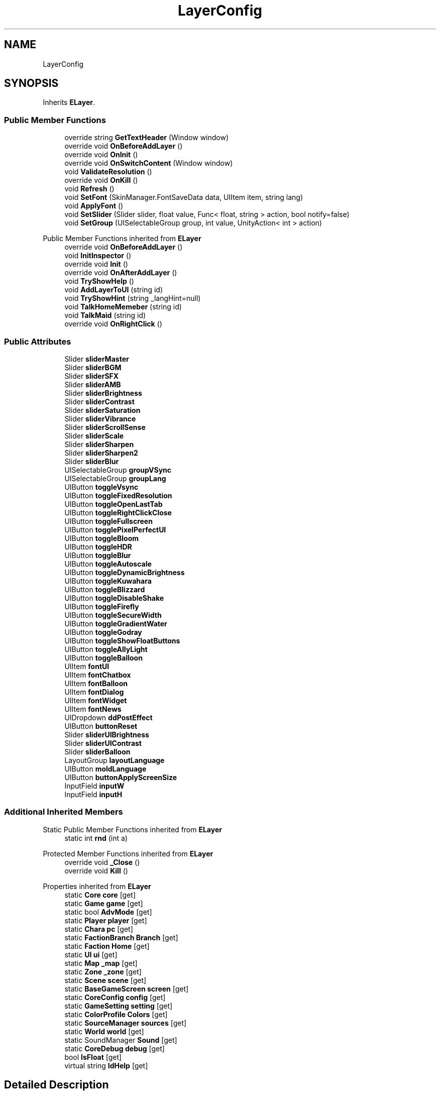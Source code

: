 .TH "LayerConfig" 3 "Elin Modding Docs Doc" \" -*- nroff -*-
.ad l
.nh
.SH NAME
LayerConfig
.SH SYNOPSIS
.br
.PP
.PP
Inherits \fBELayer\fP\&.
.SS "Public Member Functions"

.in +1c
.ti -1c
.RI "override string \fBGetTextHeader\fP (Window window)"
.br
.ti -1c
.RI "override void \fBOnBeforeAddLayer\fP ()"
.br
.ti -1c
.RI "override void \fBOnInit\fP ()"
.br
.ti -1c
.RI "override void \fBOnSwitchContent\fP (Window window)"
.br
.ti -1c
.RI "void \fBValidateResolution\fP ()"
.br
.ti -1c
.RI "override void \fBOnKill\fP ()"
.br
.ti -1c
.RI "void \fBRefresh\fP ()"
.br
.ti -1c
.RI "void \fBSetFont\fP (SkinManager\&.FontSaveData data, UIItem item, string lang)"
.br
.ti -1c
.RI "void \fBApplyFont\fP ()"
.br
.ti -1c
.RI "void \fBSetSlider\fP (Slider slider, float value, Func< float, string > action, bool notify=false)"
.br
.ti -1c
.RI "void \fBSetGroup\fP (UISelectableGroup group, int value, UnityAction< int > action)"
.br
.in -1c

Public Member Functions inherited from \fBELayer\fP
.in +1c
.ti -1c
.RI "override void \fBOnBeforeAddLayer\fP ()"
.br
.ti -1c
.RI "void \fBInitInspector\fP ()"
.br
.ti -1c
.RI "override void \fBInit\fP ()"
.br
.ti -1c
.RI "override void \fBOnAfterAddLayer\fP ()"
.br
.ti -1c
.RI "void \fBTryShowHelp\fP ()"
.br
.ti -1c
.RI "void \fBAddLayerToUI\fP (string id)"
.br
.ti -1c
.RI "void \fBTryShowHint\fP (string _langHint=null)"
.br
.ti -1c
.RI "void \fBTalkHomeMemeber\fP (string id)"
.br
.ti -1c
.RI "void \fBTalkMaid\fP (string id)"
.br
.ti -1c
.RI "override void \fBOnRightClick\fP ()"
.br
.in -1c
.SS "Public Attributes"

.in +1c
.ti -1c
.RI "Slider \fBsliderMaster\fP"
.br
.ti -1c
.RI "Slider \fBsliderBGM\fP"
.br
.ti -1c
.RI "Slider \fBsliderSFX\fP"
.br
.ti -1c
.RI "Slider \fBsliderAMB\fP"
.br
.ti -1c
.RI "Slider \fBsliderBrightness\fP"
.br
.ti -1c
.RI "Slider \fBsliderContrast\fP"
.br
.ti -1c
.RI "Slider \fBsliderSaturation\fP"
.br
.ti -1c
.RI "Slider \fBsliderVibrance\fP"
.br
.ti -1c
.RI "Slider \fBsliderScrollSense\fP"
.br
.ti -1c
.RI "Slider \fBsliderScale\fP"
.br
.ti -1c
.RI "Slider \fBsliderSharpen\fP"
.br
.ti -1c
.RI "Slider \fBsliderSharpen2\fP"
.br
.ti -1c
.RI "Slider \fBsliderBlur\fP"
.br
.ti -1c
.RI "UISelectableGroup \fBgroupVSync\fP"
.br
.ti -1c
.RI "UISelectableGroup \fBgroupLang\fP"
.br
.ti -1c
.RI "UIButton \fBtoggleVsync\fP"
.br
.ti -1c
.RI "UIButton \fBtoggleFixedResolution\fP"
.br
.ti -1c
.RI "UIButton \fBtoggleOpenLastTab\fP"
.br
.ti -1c
.RI "UIButton \fBtoggleRightClickClose\fP"
.br
.ti -1c
.RI "UIButton \fBtoggleFullscreen\fP"
.br
.ti -1c
.RI "UIButton \fBtogglePixelPerfectUI\fP"
.br
.ti -1c
.RI "UIButton \fBtoggleBloom\fP"
.br
.ti -1c
.RI "UIButton \fBtoggleHDR\fP"
.br
.ti -1c
.RI "UIButton \fBtoggleBlur\fP"
.br
.ti -1c
.RI "UIButton \fBtoggleAutoscale\fP"
.br
.ti -1c
.RI "UIButton \fBtoggleDynamicBrightness\fP"
.br
.ti -1c
.RI "UIButton \fBtoggleKuwahara\fP"
.br
.ti -1c
.RI "UIButton \fBtoggleBlizzard\fP"
.br
.ti -1c
.RI "UIButton \fBtoggleDisableShake\fP"
.br
.ti -1c
.RI "UIButton \fBtoggleFirefly\fP"
.br
.ti -1c
.RI "UIButton \fBtoggleSecureWidth\fP"
.br
.ti -1c
.RI "UIButton \fBtoggleGradientWater\fP"
.br
.ti -1c
.RI "UIButton \fBtoggleGodray\fP"
.br
.ti -1c
.RI "UIButton \fBtoggleShowFloatButtons\fP"
.br
.ti -1c
.RI "UIButton \fBtoggleAllyLight\fP"
.br
.ti -1c
.RI "UIButton \fBtoggleBalloon\fP"
.br
.ti -1c
.RI "UIItem \fBfontUI\fP"
.br
.ti -1c
.RI "UIItem \fBfontChatbox\fP"
.br
.ti -1c
.RI "UIItem \fBfontBalloon\fP"
.br
.ti -1c
.RI "UIItem \fBfontDialog\fP"
.br
.ti -1c
.RI "UIItem \fBfontWidget\fP"
.br
.ti -1c
.RI "UIItem \fBfontNews\fP"
.br
.ti -1c
.RI "UIDropdown \fBddPostEffect\fP"
.br
.ti -1c
.RI "UIButton \fBbuttonReset\fP"
.br
.ti -1c
.RI "Slider \fBsliderUIBrightness\fP"
.br
.ti -1c
.RI "Slider \fBsliderUIContrast\fP"
.br
.ti -1c
.RI "Slider \fBsliderBalloon\fP"
.br
.ti -1c
.RI "LayoutGroup \fBlayoutLanguage\fP"
.br
.ti -1c
.RI "UIButton \fBmoldLanguage\fP"
.br
.ti -1c
.RI "UIButton \fBbuttonApplyScreenSize\fP"
.br
.ti -1c
.RI "InputField \fBinputW\fP"
.br
.ti -1c
.RI "InputField \fBinputH\fP"
.br
.in -1c
.SS "Additional Inherited Members"


Static Public Member Functions inherited from \fBELayer\fP
.in +1c
.ti -1c
.RI "static int \fBrnd\fP (int a)"
.br
.in -1c

Protected Member Functions inherited from \fBELayer\fP
.in +1c
.ti -1c
.RI "override void \fB_Close\fP ()"
.br
.ti -1c
.RI "override void \fBKill\fP ()"
.br
.in -1c

Properties inherited from \fBELayer\fP
.in +1c
.ti -1c
.RI "static \fBCore\fP \fBcore\fP\fR [get]\fP"
.br
.ti -1c
.RI "static \fBGame\fP \fBgame\fP\fR [get]\fP"
.br
.ti -1c
.RI "static bool \fBAdvMode\fP\fR [get]\fP"
.br
.ti -1c
.RI "static \fBPlayer\fP \fBplayer\fP\fR [get]\fP"
.br
.ti -1c
.RI "static \fBChara\fP \fBpc\fP\fR [get]\fP"
.br
.ti -1c
.RI "static \fBFactionBranch\fP \fBBranch\fP\fR [get]\fP"
.br
.ti -1c
.RI "static \fBFaction\fP \fBHome\fP\fR [get]\fP"
.br
.ti -1c
.RI "static \fBUI\fP \fBui\fP\fR [get]\fP"
.br
.ti -1c
.RI "static \fBMap\fP \fB_map\fP\fR [get]\fP"
.br
.ti -1c
.RI "static \fBZone\fP \fB_zone\fP\fR [get]\fP"
.br
.ti -1c
.RI "static \fBScene\fP \fBscene\fP\fR [get]\fP"
.br
.ti -1c
.RI "static \fBBaseGameScreen\fP \fBscreen\fP\fR [get]\fP"
.br
.ti -1c
.RI "static \fBCoreConfig\fP \fBconfig\fP\fR [get]\fP"
.br
.ti -1c
.RI "static \fBGameSetting\fP \fBsetting\fP\fR [get]\fP"
.br
.ti -1c
.RI "static \fBColorProfile\fP \fBColors\fP\fR [get]\fP"
.br
.ti -1c
.RI "static \fBSourceManager\fP \fBsources\fP\fR [get]\fP"
.br
.ti -1c
.RI "static \fBWorld\fP \fBworld\fP\fR [get]\fP"
.br
.ti -1c
.RI "static SoundManager \fBSound\fP\fR [get]\fP"
.br
.ti -1c
.RI "static \fBCoreDebug\fP \fBdebug\fP\fR [get]\fP"
.br
.ti -1c
.RI "bool \fBIsFloat\fP\fR [get]\fP"
.br
.ti -1c
.RI "virtual string \fBIdHelp\fP\fR [get]\fP"
.br
.in -1c
.SH "Detailed Description"
.PP 
Definition at line \fB9\fP of file \fBLayerConfig\&.cs\fP\&.
.SH "Member Function Documentation"
.PP 
.SS "void LayerConfig\&.ApplyFont ()"

.PP
Definition at line \fB436\fP of file \fBLayerConfig\&.cs\fP\&.
.SS "override string LayerConfig\&.GetTextHeader (Window window)"

.PP
Definition at line \fB12\fP of file \fBLayerConfig\&.cs\fP\&.
.SS "override void LayerConfig\&.OnBeforeAddLayer ()"

.PP
Definition at line \fB18\fP of file \fBLayerConfig\&.cs\fP\&.
.SS "override void LayerConfig\&.OnInit ()"

.PP
Definition at line \fB24\fP of file \fBLayerConfig\&.cs\fP\&.
.SS "override void LayerConfig\&.OnKill ()"

.PP
Definition at line \fB116\fP of file \fBLayerConfig\&.cs\fP\&.
.SS "override void LayerConfig\&.OnSwitchContent (Window window)"

.PP
Definition at line \fB88\fP of file \fBLayerConfig\&.cs\fP\&.
.SS "void LayerConfig\&.Refresh ()"

.PP
Definition at line \fB125\fP of file \fBLayerConfig\&.cs\fP\&.
.SS "void LayerConfig\&.SetFont (SkinManager\&.FontSaveData data, UIItem item, string lang)"

.PP
Definition at line \fB394\fP of file \fBLayerConfig\&.cs\fP\&.
.SS "void LayerConfig\&.SetGroup (UISelectableGroup group, int value, UnityAction< int > action)"

.PP
Definition at line \fB462\fP of file \fBLayerConfig\&.cs\fP\&.
.SS "void LayerConfig\&.SetSlider (Slider slider, float value, Func< float, string > action, bool notify = \fRfalse\fP)"

.PP
Definition at line \fB443\fP of file \fBLayerConfig\&.cs\fP\&.
.SS "void LayerConfig\&.ValidateResolution ()"

.PP
Definition at line \fB105\fP of file \fBLayerConfig\&.cs\fP\&.
.SH "Member Data Documentation"
.PP 
.SS "UIButton LayerConfig\&.buttonApplyScreenSize"

.PP
Definition at line \fB615\fP of file \fBLayerConfig\&.cs\fP\&.
.SS "UIButton LayerConfig\&.buttonReset"

.PP
Definition at line \fB597\fP of file \fBLayerConfig\&.cs\fP\&.
.SS "UIDropdown LayerConfig\&.ddPostEffect"

.PP
Definition at line \fB594\fP of file \fBLayerConfig\&.cs\fP\&.
.SS "UIItem LayerConfig\&.fontBalloon"

.PP
Definition at line \fB582\fP of file \fBLayerConfig\&.cs\fP\&.
.SS "UIItem LayerConfig\&.fontChatbox"

.PP
Definition at line \fB579\fP of file \fBLayerConfig\&.cs\fP\&.
.SS "UIItem LayerConfig\&.fontDialog"

.PP
Definition at line \fB585\fP of file \fBLayerConfig\&.cs\fP\&.
.SS "UIItem LayerConfig\&.fontNews"

.PP
Definition at line \fB591\fP of file \fBLayerConfig\&.cs\fP\&.
.SS "UIItem LayerConfig\&.fontUI"

.PP
Definition at line \fB576\fP of file \fBLayerConfig\&.cs\fP\&.
.SS "UIItem LayerConfig\&.fontWidget"

.PP
Definition at line \fB588\fP of file \fBLayerConfig\&.cs\fP\&.
.SS "UISelectableGroup LayerConfig\&.groupLang"

.PP
Definition at line \fB510\fP of file \fBLayerConfig\&.cs\fP\&.
.SS "UISelectableGroup LayerConfig\&.groupVSync"

.PP
Definition at line \fB507\fP of file \fBLayerConfig\&.cs\fP\&.
.SS "InputField LayerConfig\&.inputH"

.PP
Definition at line \fB621\fP of file \fBLayerConfig\&.cs\fP\&.
.SS "InputField LayerConfig\&.inputW"

.PP
Definition at line \fB618\fP of file \fBLayerConfig\&.cs\fP\&.
.SS "LayoutGroup LayerConfig\&.layoutLanguage"

.PP
Definition at line \fB609\fP of file \fBLayerConfig\&.cs\fP\&.
.SS "UIButton LayerConfig\&.moldLanguage"

.PP
Definition at line \fB612\fP of file \fBLayerConfig\&.cs\fP\&.
.SS "Slider LayerConfig\&.sliderAMB"

.PP
Definition at line \fB477\fP of file \fBLayerConfig\&.cs\fP\&.
.SS "Slider LayerConfig\&.sliderBalloon"

.PP
Definition at line \fB606\fP of file \fBLayerConfig\&.cs\fP\&.
.SS "Slider LayerConfig\&.sliderBGM"

.PP
Definition at line \fB471\fP of file \fBLayerConfig\&.cs\fP\&.
.SS "Slider LayerConfig\&.sliderBlur"

.PP
Definition at line \fB504\fP of file \fBLayerConfig\&.cs\fP\&.
.SS "Slider LayerConfig\&.sliderBrightness"

.PP
Definition at line \fB480\fP of file \fBLayerConfig\&.cs\fP\&.
.SS "Slider LayerConfig\&.sliderContrast"

.PP
Definition at line \fB483\fP of file \fBLayerConfig\&.cs\fP\&.
.SS "Slider LayerConfig\&.sliderMaster"

.PP
Definition at line \fB468\fP of file \fBLayerConfig\&.cs\fP\&.
.SS "Slider LayerConfig\&.sliderSaturation"

.PP
Definition at line \fB486\fP of file \fBLayerConfig\&.cs\fP\&.
.SS "Slider LayerConfig\&.sliderScale"

.PP
Definition at line \fB495\fP of file \fBLayerConfig\&.cs\fP\&.
.SS "Slider LayerConfig\&.sliderScrollSense"

.PP
Definition at line \fB492\fP of file \fBLayerConfig\&.cs\fP\&.
.SS "Slider LayerConfig\&.sliderSFX"

.PP
Definition at line \fB474\fP of file \fBLayerConfig\&.cs\fP\&.
.SS "Slider LayerConfig\&.sliderSharpen"

.PP
Definition at line \fB498\fP of file \fBLayerConfig\&.cs\fP\&.
.SS "Slider LayerConfig\&.sliderSharpen2"

.PP
Definition at line \fB501\fP of file \fBLayerConfig\&.cs\fP\&.
.SS "Slider LayerConfig\&.sliderUIBrightness"

.PP
Definition at line \fB600\fP of file \fBLayerConfig\&.cs\fP\&.
.SS "Slider LayerConfig\&.sliderUIContrast"

.PP
Definition at line \fB603\fP of file \fBLayerConfig\&.cs\fP\&.
.SS "Slider LayerConfig\&.sliderVibrance"

.PP
Definition at line \fB489\fP of file \fBLayerConfig\&.cs\fP\&.
.SS "UIButton LayerConfig\&.toggleAllyLight"

.PP
Definition at line \fB570\fP of file \fBLayerConfig\&.cs\fP\&.
.SS "UIButton LayerConfig\&.toggleAutoscale"

.PP
Definition at line \fB540\fP of file \fBLayerConfig\&.cs\fP\&.
.SS "UIButton LayerConfig\&.toggleBalloon"

.PP
Definition at line \fB573\fP of file \fBLayerConfig\&.cs\fP\&.
.SS "UIButton LayerConfig\&.toggleBlizzard"

.PP
Definition at line \fB549\fP of file \fBLayerConfig\&.cs\fP\&.
.SS "UIButton LayerConfig\&.toggleBloom"

.PP
Definition at line \fB531\fP of file \fBLayerConfig\&.cs\fP\&.
.SS "UIButton LayerConfig\&.toggleBlur"

.PP
Definition at line \fB537\fP of file \fBLayerConfig\&.cs\fP\&.
.SS "UIButton LayerConfig\&.toggleDisableShake"

.PP
Definition at line \fB552\fP of file \fBLayerConfig\&.cs\fP\&.
.SS "UIButton LayerConfig\&.toggleDynamicBrightness"

.PP
Definition at line \fB543\fP of file \fBLayerConfig\&.cs\fP\&.
.SS "UIButton LayerConfig\&.toggleFirefly"

.PP
Definition at line \fB555\fP of file \fBLayerConfig\&.cs\fP\&.
.SS "UIButton LayerConfig\&.toggleFixedResolution"

.PP
Definition at line \fB516\fP of file \fBLayerConfig\&.cs\fP\&.
.SS "UIButton LayerConfig\&.toggleFullscreen"

.PP
Definition at line \fB525\fP of file \fBLayerConfig\&.cs\fP\&.
.SS "UIButton LayerConfig\&.toggleGodray"

.PP
Definition at line \fB564\fP of file \fBLayerConfig\&.cs\fP\&.
.SS "UIButton LayerConfig\&.toggleGradientWater"

.PP
Definition at line \fB561\fP of file \fBLayerConfig\&.cs\fP\&.
.SS "UIButton LayerConfig\&.toggleHDR"

.PP
Definition at line \fB534\fP of file \fBLayerConfig\&.cs\fP\&.
.SS "UIButton LayerConfig\&.toggleKuwahara"

.PP
Definition at line \fB546\fP of file \fBLayerConfig\&.cs\fP\&.
.SS "UIButton LayerConfig\&.toggleOpenLastTab"

.PP
Definition at line \fB519\fP of file \fBLayerConfig\&.cs\fP\&.
.SS "UIButton LayerConfig\&.togglePixelPerfectUI"

.PP
Definition at line \fB528\fP of file \fBLayerConfig\&.cs\fP\&.
.SS "UIButton LayerConfig\&.toggleRightClickClose"

.PP
Definition at line \fB522\fP of file \fBLayerConfig\&.cs\fP\&.
.SS "UIButton LayerConfig\&.toggleSecureWidth"

.PP
Definition at line \fB558\fP of file \fBLayerConfig\&.cs\fP\&.
.SS "UIButton LayerConfig\&.toggleShowFloatButtons"

.PP
Definition at line \fB567\fP of file \fBLayerConfig\&.cs\fP\&.
.SS "UIButton LayerConfig\&.toggleVsync"

.PP
Definition at line \fB513\fP of file \fBLayerConfig\&.cs\fP\&.

.SH "Author"
.PP 
Generated automatically by Doxygen for Elin Modding Docs Doc from the source code\&.
